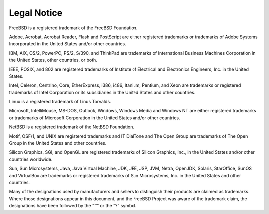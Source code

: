 ============
Legal Notice
============

.. raw:: html

   <div class="legalnotice">

FreeBSD is a registered trademark of the FreeBSD Foundation.

Adobe, Acrobat, Acrobat Reader, Flash and PostScript are either
registered trademarks or trademarks of Adobe Systems Incorporated in the
United States and/or other countries.

IBM, AIX, OS/2, PowerPC, PS/2, S/390, and ThinkPad are trademarks of
International Business Machines Corporation in the United States, other
countries, or both.

IEEE, POSIX, and 802 are registered trademarks of Institute of
Electrical and Electronics Engineers, Inc. in the United States.

Intel, Celeron, Centrino, Core, EtherExpress, i386, i486, Itanium,
Pentium, and Xeon are trademarks or registered trademarks of Intel
Corporation or its subsidiaries in the United States and other
countries.

Linux is a registered trademark of Linus Torvalds.

Microsoft, IntelliMouse, MS-DOS, Outlook, Windows, Windows Media and
Windows NT are either registered trademarks or trademarks of Microsoft
Corporation in the United States and/or other countries.

NetBSD is a registered trademark of the NetBSD Foundation.

Motif, OSF/1, and UNIX are registered trademarks and IT DialTone and The
Open Group are trademarks of The Open Group in the United States and
other countries.

Silicon Graphics, SGI, and OpenGL are registered trademarks of Silicon
Graphics, Inc., in the United States and/or other countries worldwide.

Sun, Sun Microsystems, Java, Java Virtual Machine, JDK, JRE, JSP, JVM,
Netra, OpenJDK, Solaris, StarOffice, SunOS and VirtualBox are trademarks
or registered trademarks of Sun Microsystems, Inc. in the United States
and other countries.

Many of the designations used by manufacturers and sellers to
distinguish their products are claimed as trademarks. Where those
designations appear in this document, and the FreeBSD Project was aware
of the trademark claim, the designations have been followed by the “™”
or the “?” symbol.

.. raw:: html

   </div>
